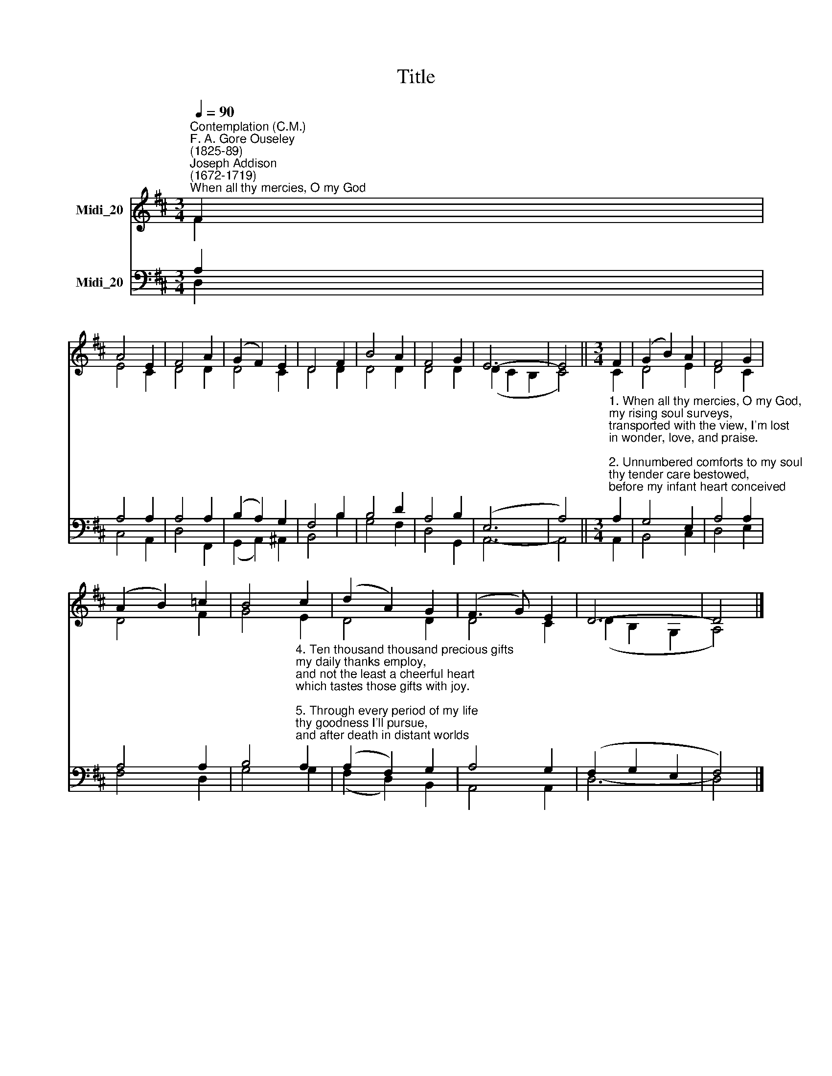 X:1
T:Title
%%score ( 1 2 ) ( 3 4 )
L:1/8
Q:1/4=90
M:3/4
K:D
V:1 treble nm="Midi_20"
V:2 treble 
V:3 bass nm="Midi_20"
V:4 bass 
V:1
"^Contemplation (C.M.)""^F. A. Gore Ouseley\n(1825-89)""^Joseph Addison\n(1672-1719)""^When all thy mercies, O my God" F2 | %1
 A4 E2 | F4 A2 | (G2 F2) E2 | D4 F2 | B4 A2 | F4 G2 | E6- | E4 ||[M:3/4] F2 | (G2 B2) A2 | F4 G2 | %12
 (A2 B2) =c2 | B4 c2 | (d2 A2) G2 | (F3 G) E2 | D6- | D4 |] %18
V:2
 F2 | E4 C2 | D4 D2 | D4 C2 | D4 D2 | D4 D2 | D4 D2 | (D2 C2 B,2 | C4) ||[M:3/4] C2 | D4 E2 | %11
 D4 C2 | D4 F2 | G4 E2 | D4 D2 | D4 C2 | (D2 B,2 G,2 | A,4) |] %18
V:3
 A,2 | A,4 A,2 | A,4 A,2 | (B,2 A,2) G,2 | F,4 B,2 | B,4 D2 | A,4 B,2 | (E,6 | A,4) || %9
[M:3/4]"^1. When all thy mercies, O my God,\nmy rising soul surveys,\ntransported with the view, I'm lost\nin wonder, love, and praise.\n\n2. Unnumbered comforts to my soul\nthy tender care bestowed,\nbefore my infant heart conceived\nfrom whom these comforts flowed.\n\n3. When in the slippery paths of youth\nwith heedless steps I ran,\nthine arm unseen conveyed me safe,\nand led me up to man." A,2 | %10
 G,4 E,2 | A,4 A,2 | A,4 A,2 | %13
 B,4"^4. Ten thousand thousand precious gifts\nmy daily thanks employ,\nand not the least a cheerful heart\nwhich tastes those gifts with joy.\n\n5. Through every period of my life\nthy goodness I'll pursue,\nand after death in distant worlds\nthe glorious theme renew.\n\n6. Through all eternity to thee\na joyful song I'll raise;\nfor O, eternity's too short\nto utter all thy praise." A,2 | %14
 (A,2 F,2) G,2 | A,4 G,2 | (F,2 G,2 E,2 | F,4) |] %18
V:4
 D,2 | C,4 A,,2 | D,4 F,,2 | (G,,2 A,,2) ^A,,2 | B,,4 B,2 | G,4 F,2 | D,4 G,,2 | A,,6- | A,,4 || %9
[M:3/4] A,,2 | B,,4 C,2 | D,4 E,2 | F,4 D,2 | G,4 G,2 | (F,2 D,2) B,,2 | A,,4 A,,2 | D,6- | D,4 |] %18

